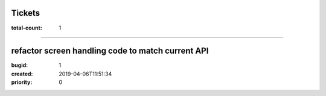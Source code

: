 Tickets
=======

:total-count: 1

--------------------------------------------------------------------------------

refactor screen handling code to match current API
==================================================

:bugid: 1
:created: 2019-04-06T11:51:34
:priority: 0
